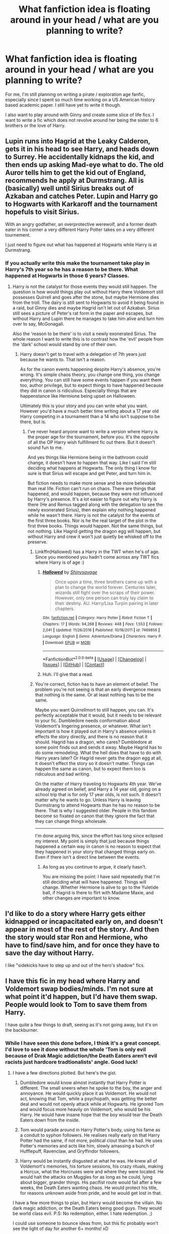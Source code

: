 #+TITLE: What fanfiction idea is floating around in your head / what are you planning to write?

* What fanfiction idea is floating around in your head / what are you planning to write?
:PROPERTIES:
:Author: textposts_only
:Score: 7
:DateUnix: 1522542006.0
:DateShort: 2018-Apr-01
:END:
For me, I'm still planning on writing a pirate / exploration age fanfic, especially since I spent so much time working on a US American history based academic paper. I still have yet to write it though.

I also want to play around with Ginny and create some slice of life fics. I want to write a fic which does not revolve around her being the sister to 6 brothers or the love of Harry.


** Lupin runs into Hagrid at the Leaky Calderon, gets it in his head to see Harry, and heads down to Surrey. He accidentally kidnaps the kid, and then ends up asking Mad-eye what to do. The old Auror tells him to get the kid out of England, recommends he apply at Durmstrang. All is (basically) well until Sirius breaks out of Azkaban and catches Peter. Lupin and Harry go to Hogwarts with Karkaroff and the tournament hopefuls to visit Sirius.

With an angry godfather, an overprotective werewolf, and a former death eater in his corner a very different Harry Potter takes on a very different tournement.

I just need to figure out what has happened at Hogwarts while Harry is at Durmstrang.
:PROPERTIES:
:Author: xenrev
:Score: 17
:DateUnix: 1522547210.0
:DateShort: 2018-Apr-01
:END:

*** If you actually write this make the tournament take play in Harry's 7th year so he has a reason to be there. What happened at Hogwarts in those 6 years? Classes.
:PROPERTIES:
:Author: EpicBeardMan
:Score: 4
:DateUnix: 1522576206.0
:DateShort: 2018-Apr-01
:END:

**** Harry is not the catalyst for those events they would still happen. The question is how would things play out without Harry there Voldemort still possesses Quirrell and goes after the stone, but maybe Hermione dies from the troll. The dairy is still sent to Hogwarts to avoid it being found in a raid, but Ginny dies and maybe Hagrid isn't let out of Azkaban. Sirius still sees a picture of Peter's rat form in the paper and escapes, but without Harry and Lupin there he manages to take him alive and turn him over to say, McGonagall.

Also the 'reason to be there' is to visit a newly exonerated Sirius. The whole reason I want to write this is to contrast how the 'evil' people from the 'dark' school would stand by one of their own.
:PROPERTIES:
:Author: xenrev
:Score: 1
:DateUnix: 1522606379.0
:DateShort: 2018-Apr-01
:END:

***** Harry doesn't get to travel with a delegation of 7th years just because he wants to. That isn't a reason.

As for the canon events happening despite Harry's absence, you're wrong. It's simple chaos theory, you change one thing, you change everything. You can still have some events happen if you want them too, author privilege, but to expect things to have happened because they did in canon is ridiculous. Especially things that are happenstance like Hermione being upset on Halloween.

Ultimately this is your story and you can write what you want. However you'd have a much better time writing about a 17 year old Harry competing in a tournament than a 14 who isn't suppose to be there, but is.
:PROPERTIES:
:Author: EpicBeardMan
:Score: -1
:DateUnix: 1522629622.0
:DateShort: 2018-Apr-02
:END:

****** I've never heard anyone want to write a version where Harry is the proper age for the tournament, before you. It's the opposite of all the OP Harry wish fulfillment fic out there. But it doesn't sound fun to me.

And yes things like Hermione being in the bathroom could change, it doesn't have to happen that way. Like I said I'm still deciding what happens at Hogwarts. The only thing I know for sure is that Sirius will escape and get Peter, and turn him in.

But fiction needs to make more sense and be more believable than real life. Fiction can't run on chaos. There are things that happened, and would happen, because they were not influenced by Harry's presence. It's a lot easier to figure out why Harry is there (He and Remus tagged along with the delegation to see the newly exonerated Sirius), then explain why nothing happened while he wasn't there. Harry is not the catalyst for the events of the first three books. Nor is he the real target of the plot in the first three books. Things would happen. Not the same things, but not nothing. Like Hagrid getting the dragon egg will happen, but without Harry and crew it won't just quietly be whisked off to the preserve.
:PROPERTIES:
:Author: xenrev
:Score: 1
:DateUnix: 1522647237.0
:DateShort: 2018-Apr-02
:END:

******* Linkffn(Hallowed) has a Harry in the TWT when he's of age. Since you mentioned you hadn't come across any TWT fics where Harry is of age :)
:PROPERTIES:
:Author: bgottfried91
:Score: 2
:DateUnix: 1522717255.0
:DateShort: 2018-Apr-03
:END:

******** [[https://www.fanfiction.net/s/7469856/1/][*/Hallowed/*]] by [[https://www.fanfiction.net/u/1153660/Shinysavage][/Shinysavage/]]

#+begin_quote
  Once upon a time, three brothers came up with a plan to change the world forever. Centuries later, wizards still fight over the scraps of their power. However, only one person can truly lay claim to their destiny. AU. Harry/Lisa Turpin pairing in later chapters.
#+end_quote

^{/Site/:} ^{[[https://www.fanfiction.net/][fanfiction.net]]} ^{*|*} ^{/Category/:} ^{Harry} ^{Potter} ^{*|*} ^{/Rated/:} ^{Fiction} ^{T} ^{*|*} ^{/Chapters/:} ^{17} ^{*|*} ^{/Words/:} ^{94,268} ^{*|*} ^{/Reviews/:} ^{448} ^{*|*} ^{/Favs/:} ^{1,553} ^{*|*} ^{/Follows/:} ^{2,041} ^{*|*} ^{/Updated/:} ^{11/26/2016} ^{*|*} ^{/Published/:} ^{10/16/2011} ^{*|*} ^{/id/:} ^{7469856} ^{*|*} ^{/Language/:} ^{English} ^{*|*} ^{/Genre/:} ^{Adventure/Drama} ^{*|*} ^{/Characters/:} ^{Harry} ^{P.} ^{*|*} ^{/Download/:} ^{[[http://www.ff2ebook.com/old/ffn-bot/index.php?id=7469856&source=ff&filetype=epub][EPUB]]} ^{or} ^{[[http://www.ff2ebook.com/old/ffn-bot/index.php?id=7469856&source=ff&filetype=mobi][MOBI]]}

--------------

*FanfictionBot*^{2.0.0-beta} *|* [[[https://github.com/tusing/reddit-ffn-bot/wiki/Usage][Usage]]] | [[[https://github.com/tusing/reddit-ffn-bot/wiki/Changelog][Changelog]]] | [[[https://github.com/tusing/reddit-ffn-bot/issues/][Issues]]] | [[[https://github.com/tusing/reddit-ffn-bot/][GitHub]]] | [[[https://www.reddit.com/message/compose?to=tusing][Contact]]]
:PROPERTIES:
:Author: FanfictionBot
:Score: 1
:DateUnix: 1522717270.0
:DateShort: 2018-Apr-03
:END:


******** Huh. I'll give that a read.
:PROPERTIES:
:Author: xenrev
:Score: 1
:DateUnix: 1522722590.0
:DateShort: 2018-Apr-03
:END:


******* You're correct, fiction has to have an element of belief. The problem you're not seeing is that an early divergence means that nothing is the same. Or at least nothing has to be the same.

Maybe you want Quirrellmort to still happen, you can. It's perfectly acceptable that it would, but it needs to be relevant to your fic. Dumbledore needs conformation about Voldemort's lingering presence, or whatever. What isn't important is how it played out in Harry's absence unless it effects the story directly, and there is no reason that it should. Hagrid has a dragon, who cares? Dumbledore at some point finds out and sends it away. Maybe Hagrid has to do some remodeling. What the hell does that have to do with Harry years later? Or Hagrid never gets the dragon egg at all, it doesn't effect the story so it doesn't matter. Things can happen the same as canon, but to expect them too is ridiculous and bad writing.

On the matter of Harry traveling to Hogwarts 4th year. We've already agreed on belief, and Harry a 14 year old, going on a school trip that is for only 17 year olds, is not such. It doesn't matter why he wants to go. Unless Harry is leaving Durmstrang to attend Hogwarts than he has no reason to be there. That is why I suggested older. People in this fandom become so fixated on canon that they ignore the fact that they can change things wholesale.

--------------

I'm done arguing this, since the effort has long since eclipsed my interest. My point is simply that just because things happened a certain way in canon is no reason to expect that they happened in your story that changed things early on. Even if there isn't a direct line between the events.
:PROPERTIES:
:Author: EpicBeardMan
:Score: 1
:DateUnix: 1522650301.0
:DateShort: 2018-Apr-02
:END:

******** As long as you continue to argue, it clearly hasn't.

You are missing the point: I have said repeatedly that I'm still deciding what will have happened. Things will change. Whether Hermione is alive to go to the Yuletide ball, if Hagrid is there to flirt with Madame Maxie, and other changes are important to know.
:PROPERTIES:
:Author: xenrev
:Score: 1
:DateUnix: 1522687739.0
:DateShort: 2018-Apr-02
:END:


** I'd like to do a story where Harry gets either kidnapped or incapacitated early on, and doesn't appear in most of the rest of the story. And then the story would star Ron and Hermione, who have to find/save him, and for once they have to save the day without Harry.

I like "sidekicks have to step up and out of the hero's shadow" fics.
:PROPERTIES:
:Author: Dina-M
:Score: 4
:DateUnix: 1522562047.0
:DateShort: 2018-Apr-01
:END:


** I have this fic in my head where Harry and Voldemort swap bodies/minds. I'm not sure at what point it'd happen, but I'd have them swap. People would look to Tom to save them from Harry.

I have quite a few things to draft, seeing as it's not going away, but it's on the backburner.
:PROPERTIES:
:Author: ModernDayWeeaboo
:Score: 4
:DateUnix: 1522551031.0
:DateShort: 2018-Apr-01
:END:

*** While I have seen this done before, I think it's a great concept. I'd love to see it done without the whole 'Tom is only evil because of Drak Magic addiction/the Death Eaters aren't evil racists just hardcore tradtionalists' angle. Good luck!
:PROPERTIES:
:Author: xenrev
:Score: 1
:DateUnix: 1522607274.0
:DateShort: 2018-Apr-01
:END:

**** I have a few directions plotted. But here's the gist.

1. Dumbledore would know almost instantly that Harry Potter is different. The small sneers when he spoke to the boy, the anger and annoyance. He would quickly place it as Voldemort. He would not act, knowing that Tom, while a psychopath, was getting the better deal and would not openly attack while at Hogwarts. He ignored Tom and would focus more heavily on Voldemort, who would be his Harry. He would have insane hope that the boy would tear the Death Eaters down from the inside.

2. Tom would parade around in Harry Potter's body, using his fame as a conduit to syphon followers. He realises really early on that Harry Potter had the same, if not more, political clout than he had. He uses Potter's memories and acts like him, slowly amassing a bunch of Hufflepuff, Ravenclaw, and Gryffindor followers.

3. Harry would be instantly disgusted at what he was. He knew all of Voldemort's memories, his torture sessions, his crazy rituals, making a Horcux, what the Horcruxes were and where they were located. He would halt the attacks on Muggles for as long as he could, lying about bigger, grander things. His pacifist route would fail after a few weeks, the Death Eaters wanting chaos. He would protect his title, for reasons unknown aside from pride, and he would get lost in that.

I have a few more things to plan, but Harry would become the villain. No dark magic addiction, or the Death Eaters being good guys. They would be world class evil. P.S: No redemption, either. I hate redemption. ;)

I could use someone to bounce ideas from, but this fic probably won't see the light of day for another 6+ months! xD
:PROPERTIES:
:Author: ModernDayWeeaboo
:Score: 3
:DateUnix: 1522644249.0
:DateShort: 2018-Apr-02
:END:


** memories forcibly extracted from prisoners, etc. It impairs cognitive functions as well as causing incontinence. Victims are found wandering around in public dazed and incoherent as well as stinky. The Minister of Magic is found in the middle of knockturn alley with his shorts around his ankles, and can't remember his name.
:PROPERTIES:
:Author: 944tim
:Score: 3
:DateUnix: 1522547604.0
:DateShort: 2018-Apr-01
:END:


** After what happens in the duel between voldemort and Harry, Voldemort decides Harry is worth more alive.

Using Keacher, he manages to get a hold of Harry and his friends after Christmas in his 5th year. Voldemort demands Harry join him or watch his friends die.

It's going to be a extremely dark three book series. I'm currently on chapter 8 of 18 for the first book. I'm planning to write the entire first book before posting it.

My second idea is Harry is convicted of the murder of Cedric and sentenced to Azkaban. Desperate, Dumbledore demands a unbreakable vow from Grindlewald in exchange for his help at breaking into Azkaban and saving Harry. It will be a fic of Harry, Dumbledore and Grindlewald and their adventures in Europe as they flee as public enemy number one.
:PROPERTIES:
:Author: Lindsiria
:Score: 3
:DateUnix: 1522562775.0
:DateShort: 2018-Apr-01
:END:


** 11 years old femHarry travels back in time after a stranger in the streets gives her a small orb called Kaleidoscope. She's found wandering by an old man named Fleamont who happens to share her surname. Later, she learns he's actually her grandfather, and that her parents are very much alive.

The story mostly focus in femHarry's relationship with her paternal grandparents and James, who's torn between being happy about the fact he managed to marry Lilly in the future and devastated that femHarry doesn't know he's actually her father, meaning that something bad happened to him.

I like the idea of a pre-Hogwarts femHarry travelling back in time since she doesn't actually know anything about Voldemort or who's responsible of her parents' demise. Therefore, James doesn't actually know how to avoid getting killed since the gap between him then and the date of his death is too wide. Plus, I decided to make Harry a girl because I find a father-daughter relationship to be more interesting to write, and that the innocence of a girl at her age is more touching. Oh, and that Euphemia always wanted a daughter, so she spoils femHarry rotten just like she did with James.
:PROPERTIES:
:Author: Anmothra
:Score: 8
:DateUnix: 1522545248.0
:DateShort: 2018-Apr-01
:END:


** I have two fics that have been in my mind for a long time. I've got outlines and wrote a bunch of short scenes for both. I'm just having such a hard time bringing it together. Not giving up though.

1. SG1 crossover. The veil is a one-way transportation device deliberately modeled after the Stargate during Ra's rule on Earth. After the war, Kingsley discovers veil research carried out during Voldemort's regime. He authorizes a team to go through. Harry takes the lead, already fixated on the veil because the Ressurection Stone couldn't reach Sirius ande struggling as his auror duties are continually hindered by his fame. (Ginny, Dean, Luna, and Lavender are also on the team.)

2. Post-war fic dealing with the social and political consequences of what happened. Mostly follows Harry, but he's dealing with a bunch of new people and situations as he figures out who he needs to be in a community close to collapsing.
:PROPERTIES:
:Author: muted90
:Score: 2
:DateUnix: 1522551431.0
:DateShort: 2018-Apr-01
:END:


** I have a bunch of ideas for stories written down, but the only Harry Potter fic I've been seriously contemplating writing is a crossover with the first Dark Souls. Very limited appeal, I know, but I can't control what gets stuck in my head.

It'd take place near the end of the First Wizarding War, starting with Snape overhearing part of a /very/ different prophecy than in canon. The part Voldemort obtains would seem to paint his victory as certain, speaking of the coming of an immortal dark lord whose subjects "shall be known by [[https://darksouls.wiki.fextralife.com/Darksign][their mark]]". The remainder that only Dumbledore hears makes him think Riddle's redemption is possible, as it describes this dark lord as a savior. Unbeknownst to both the prophecy would actually be referring to the Chosen Undead who'd just arrived on their world, and this misunderstanding (and their actions due to it) would cause huge problems for every side in the ongoing war.

For the Dark Souls side of things, the basic idea is that since time and space become... /malleable/ whenever the First Flame is about to go out (this is the in-universe explanation for how co-op and NPC summoning works in the game - you're literally pulling other heroes from alternate timelines), one potential Chosen Undead decides to (ab)use this warping in an attempt to travel to a world where they've managed to break the cycle and learn their secret, but instead ends up on a world where the cycle never happened in the first place: the Earth of Harry Potter. The Dark Souls side of the crossover would be him trying to figure out why Earth never had an undead problem, meanwhile he and his companions are gradually sucked into the wizards' war.

The problem that's keeping this fic as just an idea for now is that I have no idea where to go plot-wise. I have an ending in mind for the Dark Souls side of things, but 99% of the story will focus on the wizarding world so that's not much help.

On the other hand, I really want to write it because while I have very little /plot/ written out, I have several character-driven scenes that just won't leave my head. I'm only bringing in two other Dark Souls characters, [[http://darksouls.wikidot.com/ingward][Ingward]] and [[http://darksouls.wikidot.com/quelaana-of-izalith][Quelana]], and each has scenes planned that I absolutely love. That, and the opportunity to write the Marauders in their prime, before the prophecy and treachery broke them.
:PROPERTIES:
:Author: Quetzalcoatless
:Score: 2
:DateUnix: 1522566680.0
:DateShort: 2018-Apr-01
:END:


** - "Hello, hello, hello, Hogwarts. I am Professor Count Olaf, your new Defence Against the Dark Arts teacher. And obviously not a Muggle, don't be ridiculous. Ah, I look forward to teaching you the wonders of thea- of Defensive Magic... /especially skinny orphans with large fortunes/." A silly HP/Lemony Snicket crossover where VFD are in on the Statute of Secrecy, the Baudelaires are somehow smuggled to Hogwarts as a result, and Olaf follows as the Defence Professor in place of Lockhart or Lupin (haven't made up my mind). Primarily based on the Netflix series.

- Harry Potter and Luna Lovegood take down a quite real Rotfang Conspiracy. The Power He Knew Not was enchanted toothbrushes, don't you see?

- The year is 1976. Lord Voldemort wants to know how to fly. And spoken of in ancient grimoires is the name of the one wizard who knows the secret and of the enchanted realm where he can be found. Well, crocodiles and muggle pirates be damned, Voldemort will tear Neverland asunder if necessary, to find this Peter Pan!
:PROPERTIES:
:Author: Achille-Talon
:Score: 2
:DateUnix: 1522574934.0
:DateShort: 2018-Apr-01
:END:

*** Have Olaf replace Umbridge. Dumbledore picked him because /at least it's not Umbridge/.
:PROPERTIES:
:Author: Jahoan
:Score: 3
:DateUnix: 1522615266.0
:DateShort: 2018-Apr-02
:END:


** So, I rediscovered another an old plot bunny/story of mine.

It centers around the best friend of the niece of Professor Sprout named Kathryn or Kat. Her best friend is named Tabitha or Tabby

Get it TabbyKat?

They are/were the same age as the Marauders but Hufflepuffs.

The backstory is that during their sixth year in an attempt to make Lily jealous James asks Kat to go on a few dates with him. She agrees knowing he's close with Remus and she's fancied him from afar. Although, nobody but James, Kat, Tabby and eventually Lily will know about this arrangement and the secret will die with Lily and James while Tabby doesn't interact with Remus enough. Obviously, this upsets Remus.

This story was originally going to start in Harry's third year with Kat and Remus reuniting with a lot of more bitterness from Remus. Though, instead, it could begin in the Marauders sixth year and end maybe 1982.

I should've mentioned that most of my stories focus on OCs and romance.
:PROPERTIES:
:Author: hufflepuffbookworm90
:Score: 1
:DateUnix: 1522543330.0
:DateShort: 2018-Apr-01
:END:


** I've been bouncing around an idea for an Eclipse Phase crossover for quite some time now. My current outline involves future!Hermione sending back technology and knowledge (and just that, no memories or souls or what have you because [insert technobabble]) to prevent The Fall (think robot apocalypse secretly caused by mysterious aliens, if you don't know EP).

Hermione would receive the package shortly after getting home from her third year (no longer under Hogwarts' wards, and covered in temporal magic from a year of time-turning seems like a great target point for that kind of spell).

Armed with foreknowledge and a catalog of transhuman tech, Voldemort and his Deatheaters should be relatively easy to deal with. Which is good, because the real challenges were always going to be dragging the Wizarding World kicking and screaming into the modern era (and the open), keeping the mundane world from making the same disastrous choices it did the first time round and figuring out/dealing with the ETI that turned the TITANS against us and made them wipe out 90%+ of the species.

I'm not sure if I'll ever actually write this though, to be honest. It would basically be off the HP rails from the word go, the plot would involve a shit ton of of OCs and large scale socioeconomic changes once it broke out into the wider world and I'd have to create the ETI basically from whole cloth because the players are never really meant to interact directly with them so the EP rulebook only gives a couple of different vague ideas about what they could be up to for GMs to pick between.
:PROPERTIES:
:Author: Hard_Avid_Sir
:Score: 1
:DateUnix: 1522576996.0
:DateShort: 2018-Apr-01
:END:


** Some weird HP/Dresdenverse crossover where Harry can use Soulfire. Due to Harry having a horcrux in his head, he has a bit more soul to use.
:PROPERTIES:
:Author: SomeoneTrading
:Score: 1
:DateUnix: 1522587458.0
:DateShort: 2018-Apr-01
:END:

*** I read all the Dresden books and I honestly dontget the appeal of soulfire. I know it allows Harry to pack a harder punch in his magic that might hurt being that are otherwise immortal to it but to the reader it was basically the same as his advanced ice magic. It's just stronger, there was nothing more to it.
:PROPERTIES:
:Author: textposts_only
:Score: 1
:DateUnix: 1522588918.0
:DateShort: 2018-Apr-01
:END:

**** It was something akin to putting your will into magic and transforming it into energy or something like that. Pretty sure it was explained somewhere in Cold Days.

Besides, burning your soul to cast spells sounds awesome.
:PROPERTIES:
:Author: SomeoneTrading
:Score: 1
:DateUnix: 1522589336.0
:DateShort: 2018-Apr-01
:END:

***** I get the idea behind it but for me it was just such a lackluster thing. Soulfire is the essence of creation basically in the novels but all Harry uses it for is to enhance his spells to hurt. So basically the same as hellfire before that or his enhanced ice magics after he became the winter knight. And his exhaustion of soul, apart from one or two mentions, so far, has no effect on him. So it's basically another reserve of magical power. In Germany we say "ist dasselbe in grün".

I hope soulfire will find a new, soul exclusive use in the books
:PROPERTIES:
:Author: textposts_only
:Score: 1
:DateUnix: 1522591074.0
:DateShort: 2018-Apr-01
:END:


** In progress: Tom takes over when Ginny tries to discard diary halfway through chamber. Left with no option, he attempts (and fails) to use Ginny's soul to reincarnate prematurely. Left with no other choice, he instead takes controller of Ginny's (now soulless) body.

Tom then refashons himself "Ginevra, Basalisk Slayer and Lockheart vanquisher", a new, more independent and confident personality. Then goes on misadventures including politics (Now a pureblood and not having to hide his heritage), deciding that Voldemorte is insane due to horocruxs (and he is the real Tom due to having 50% of a soul) and a quest to reintegrate them (including dating Harry Potter to get at the one in his scar).

I do have a ending in mind too :p. Just need to set aside time to write. And I haven't quite decided if I want the final resolution to be tragic, cliffy, or something silly like babies-ever-after...

Backlog concept: World where muggleborns get the short thrift by magic (similar to wildflowers in Magical Diary, families magically forced to 'forget' them and discreetly enforced loyalty to the magical communities). Second generation magicals are protected from this via their parents/family magic.

The magical bloid wars were really more complicated ('Evil' side wanting to isolate/remove muggleborns so they don't get magically enthralled, good side wanting to keep things as is). In particular, Tom being shown more sympathetically during his gathering forces phase. Then going insane because of horocruxs.

Grey vs Blackened Grey fic, Hermione-centric, Harry/Hermione (non-romantic) friendship fic.
:PROPERTIES:
:Author: StarDolph
:Score: 1
:DateUnix: 1522595919.0
:DateShort: 2018-Apr-01
:END:


** I always thought a His Dark Materials/Harry Potter crossover would make an excellent story. Never really had a clear idea of what it would look like, but I finished reading La Belle Sauvage last week, and I thought: "What the hell! I'll write a story." Started it last night.

linkffn(12887579)
:PROPERTIES:
:Author: silver_fire_lizard
:Score: 1
:DateUnix: 1522643900.0
:DateShort: 2018-Apr-02
:END:

*** [[http://www.fanfiction.net/s/12887579/1/][*/Beyond the Veil/*]] by [[https://www.fanfiction.net/u/2728200/silverfirelizard53][/silverfirelizard53/]]

#+begin_quote
  Imagine for a moment that there are multiple worlds...when Lily Potter escapes with her young son Harry, she finds a place where humans are forever accompanied by their daemons (the physical embodiment of the soul). But Harry is not any safer in this world, because he and his best friend Lyra have a destiny to fulfill.
#+end_quote

^{/Site/: [[http://www.fanfiction.net/][fanfiction.net]] *|* /Category/: Harry Potter + His Dark Materials Crossover *|* /Rated/: Fiction T *|* /Words/: 1,738 *|* /Reviews/: 1 *|* /Favs/: 3 *|* /Follows/: 4 *|* /Published/: 3/31 *|* /id/: 12887579 *|* /Language/: English *|* /Characters/: Harry P., Lily Evans P., Lord Asriel B., Lyra B./S./Lizzy B. *|* /Download/: [[http://www.ff2ebook.com/old/ffn-bot/index.php?id=12887579&source=ff&filetype=epub][EPUB]] or [[http://www.ff2ebook.com/old/ffn-bot/index.php?id=12887579&source=ff&filetype=mobi][MOBI]]}

--------------

*FanfictionBot*^{1.4.0} *|* [[[https://github.com/tusing/reddit-ffn-bot/wiki/Usage][Usage]]] | [[[https://github.com/tusing/reddit-ffn-bot/wiki/Changelog][Changelog]]] | [[[https://github.com/tusing/reddit-ffn-bot/issues/][Issues]]] | [[[https://github.com/tusing/reddit-ffn-bot/][GitHub]]] | [[[https://www.reddit.com/message/compose?to=tusing][Contact]]]

^{/New in this version: Slim recommendations using/ ffnbot!slim! /Thread recommendations using/ linksub(thread_id)!}
:PROPERTIES:
:Author: FanfictionBot
:Score: 1
:DateUnix: 1522643917.0
:DateShort: 2018-Apr-02
:END:


** I have 3 ideas im kicking around but I will post them separately.

First is a shorter story called happy ever after with your generic fluff probably with a generic h/hr pairing to make people think its going to be just another pointless shit story. Then at the end of chapter one have Ron or x main character get hit by a bus and just die.

From there have Hermione's family die via a home robbery turning violent. She and harry track down the robbers but she freezes and they shoot her and she ends up dying. Harry struggles to deal with it for a little while, drinks too much and then kills himself.

No redemption, no second loves, no anything positive. Just a sad look at how real life goes sometimes and is not written about often.
:PROPERTIES:
:Score: 1
:DateUnix: 1522652313.0
:DateShort: 2018-Apr-02
:END:


** The second of my ideas an AU setting where the killing curse is an unforgivable because when you use it to kill another wizard you gain some of their knowledge or powers. Furthermore it is addictive not only for being dark magic but for the greed of gaining more power/knowledge. I am unsure if i want to have family magics be a thing in this story or just knowledge being closely guarded.

I want hogwarts to be a thing that used be a grand center of learning that is whispered about as a sign of how good things used to be. Diagon alley would not be a happy amazing place but rather something heavily guarded by the ministry.

The ministry would be heavily invested in hunting down people who use the curse.

Schooling is done at home with books and families passing down their magic.

For the main plot i want to have harry captured as a teenager unaware of magic after wondering too close to a wizarding pub that gets attacked. The attackers would round up everyone and put them in holding cells until they decided who kills whom in order to get powers. Harry hears them casting the spell over and over A scuffle happens when the gang members disagree over who gets a certain person to kill and harry manages to grab one of their wands and uses it to cast the one spell he knows and then escapes.

He struggles with learning about the new world and his need to cast the spell again and ends up using it on a mugger in london but it doesnt give him any relief as it was a muggle he kills so he sets off searching for the magic world and more wizards to kill.
:PROPERTIES:
:Score: 1
:DateUnix: 1522654111.0
:DateShort: 2018-Apr-02
:END:


** My third idea is probably not something that would be popular at all, a crossover with the [[https://en.wikipedia.org/wiki/The_Emberverse_series][Emberverse series by S.M. Stirling]].

The date of the change would be pushed back 1 year to 1999.

Harry has opted not to go back to hogwarts or take a job with the ministry, instead he wants some time to clear his head and dumbledore's portrait suggests the old custom of a world tour after graduation. He starts in canada and works is way down into the states in the pacific northwest when the change happens.

Since electricity, guns and other forms of high energy density dont work I plan limiting wizarding powers somewhat as well. With the world going back to a somewhat pre industrialized state i want wizards in england to help rebuild and serve as a court wizard.

For the rest of the world I plan to mostly have them die along with everyone else with small groups surviving here and there. No large enclaves of wizards ruling everything.

Harry's storyline will have him meeting up with the bearkillers very early, possibly at the time of mike's plan going down. He will stick with them and hide his powers for a while but end up letting himself be known to the leadership when they are fighting the cannibals. He knows no real healing magic for serious wounds and the guilt of not being able to help those who die could be an issue.

He will eventually take up with the mckenzies for the most part possibly also joining the rangers.

A second storyline will be Hermione who has opted to also not go back to school, to the shock of many, but instead spends time looking for her parents and plans to live there with them for a while. She has recently found them when the change happens. This storyline will either be told in some flashbacks later on or only touched on rarely during the early story. Hermione will help her family escape the dying and make it down to new zealand. She ends up on the ship that picks up sir Nigel on his escape from england and also makes her way to Oregon where she meets up with harry again.

I sadly am not imaginative enough to change the big picture too much in terms of geopolitics in the pacific northwest and so would follow some of the canon of those books.

That being said its not another HP rewrite following that canon so i think people who chose to read it would not be too bummed about it and it would help anyone who has not read both stories follow what is going on.
:PROPERTIES:
:Score: 1
:DateUnix: 1522656006.0
:DateShort: 2018-Apr-02
:END:

*** *The Emberverse series*

The Emberverse series, or Change World, is a series of post-apocalyptic alternate history novels written by S. M. Stirling. The novels depict the events following a mysterious---yet sudden---worldwide event called "The Change" that occurred at 6:15 pm Pacific Standard Time, on March 17, 1998. The Change altered both the course of history and all physical laws when it caused all the electricity, gunpowder, explosives, internal combustion engines, steam power and most forms of high-energy-density technology on Earth to permanently no longer work. Most of the action in the series takes place in the Willamette Valley of Oregon in the United States.

--------------

^{[} [[https://www.reddit.com/message/compose?to=kittens_from_space][^{PM}]] ^{|} [[https://reddit.com/message/compose?to=WikiTextBot&message=Excludeme&subject=Excludeme][^{Exclude} ^{me}]] ^{|} [[https://np.reddit.com/r/HPfanfiction/about/banned][^{Exclude} ^{from} ^{subreddit}]] ^{|} [[https://np.reddit.com/r/WikiTextBot/wiki/index][^{FAQ} ^{/} ^{Information}]] ^{|} [[https://github.com/kittenswolf/WikiTextBot][^{Source}]] ^{]} ^{Downvote} ^{to} ^{remove} ^{|} ^{v0.28}
:PROPERTIES:
:Author: WikiTextBot
:Score: 1
:DateUnix: 1522656017.0
:DateShort: 2018-Apr-02
:END:


** Harry Potter and the Fiendfyre Trials; basically, due to technicalities, Harry is stuck into a hardmode!Triwizard Tournament.

The Goblet Itself /enhances/ the Tasks for him - his Horntail becomes like three times as big, forty times smarter, and also breathes Fiendfyre. Harry has to kill it. Everything in the Lake wants Harry dead and dismembered including like eight semi-satanic Giant Squids with razor-sharp spines covering their tentacles and underwater firebreathing and lots of poison. Whatever path Harry takes through the maze becomes made of fire and infested with Dementors, Lethifolds, Nundus, Quintapeds, and Dragons. And they all want him dead.

After Harry wins (by being a total badass) he learns that the Goblet was created at the Fall of Atlantis, and holds the Secret of the City (the ancient precursor to the Fidelus) along with all the magical power it collected over the years as a secondary prize. It was a last hope for their civilization, as they accidentally screwed up their city and its overrun by demons and stuff. The Trials were the original competition of the Goblet, to see if there was ever a competitor Worthy or Capable of unearthing their fallen civilization.

Harry gets expelled fifth year, and decides to use his new knowledge and power to unearth the city. Dumbledore sends him Tonks and Bill I think and the three of them basically purge the city of thousands of semi-satanic Merlin-teir wizard-demon things. They fix up the enchantments on it and fly the city to England where they beat the crap out of Voldemort.
:PROPERTIES:
:Author: PixelKind
:Score: 1
:DateUnix: 1522550473.0
:DateShort: 2018-Apr-01
:END:

*** The second half is reminiscent of Wastelands of Time, and thus sounds hella fun.
:PROPERTIES:
:Author: sicarius0218
:Score: 1
:DateUnix: 1522557932.0
:DateShort: 2018-Apr-01
:END:

**** haha yea, heavily inspired. Just no weird groundhog day style divine ascension and weird abstract galactico-satanic timepieces.
:PROPERTIES:
:Author: PixelKind
:Score: 1
:DateUnix: 1522724979.0
:DateShort: 2018-Apr-03
:END:


*** That sounds like Wastelands of Time, but it also sounds FUCKING AWESOME.
:PROPERTIES:
:Author: SomeoneTrading
:Score: 1
:DateUnix: 1522587514.0
:DateShort: 2018-Apr-01
:END:


** No one should bother to write anymore. Harry Potter fanfiction is dying a fast death.
:PROPERTIES:
:Author: emong757
:Score: -21
:DateUnix: 1522546987.0
:DateShort: 2018-Apr-01
:END:

*** Gtfo
:PROPERTIES:
:Author: pumpkinsouptroupe
:Score: 4
:DateUnix: 1522556650.0
:DateShort: 2018-Apr-01
:END:

**** The truth hurts, doesn't it? :)
:PROPERTIES:
:Author: emong757
:Score: -2
:DateUnix: 1522619316.0
:DateShort: 2018-Apr-02
:END:


*** what are you talking about movies are being made, the fandom and fanfiction wont die for a while.
:PROPERTIES:
:Score: 2
:DateUnix: 1522584946.0
:DateShort: 2018-Apr-01
:END:

**** Sadly, it's already starting to wither and has been at it for a time now. This fandom was nothing like it was before. But it makes sense: Everything that has a beginning reaches maturity before it declines. Harry Potter is the same. It's matured and now is in a decline. Soon, even this reddit will cease to exist and all that'll be left are stragglers like [[/u/pumpkinsouptroupe]].
:PROPERTIES:
:Author: emong757
:Score: 0
:DateUnix: 1522619516.0
:DateShort: 2018-Apr-02
:END:

***** That's not how fandoms work. After canon works stop being released, fandoms diminish but they don't go out of existence. They reduce down to a core of dedicated fans. Just look at e.g. Star Trek.

In the HP fandom, we seem to have reached roughly that "core" already, with many smaller sites closing down and then coming to a kind of equilibrium. This subreddit, for example, is pretty new - its popularity post-dates the release of Deathly Hallows significantly.

And on top of that, new canon is now being released. The HP fandom isn't going anywhere fast.
:PROPERTIES:
:Author: Taure
:Score: 4
:DateUnix: 1522625131.0
:DateShort: 2018-Apr-02
:END:
